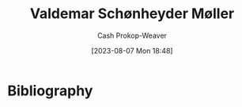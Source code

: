 :PROPERTIES:
:ID:       d2fd3922-6838-474a-81fc-dfd3ea4ace44
:LAST_MODIFIED: [2023-09-05 Tue 20:20]
:END:
#+title: Valdemar Schønheyder Møller
#+hugo_custom_front_matter: :slug "d2fd3922-6838-474a-81fc-dfd3ea4ace44"
#+author: Cash Prokop-Weaver
#+date: [2023-08-07 Mon 18:48]
#+filetags: :person:
* Flashcards :noexport:
* Bibliography
#+print_bibliography:
